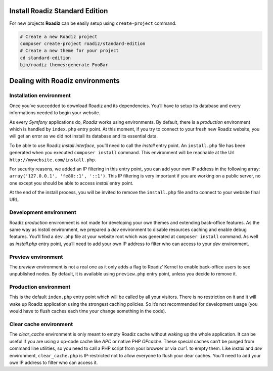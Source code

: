 .. _installation:

===============================
Install Roadiz Standard Edition
===============================

For new projects **Roadiz** can be easily setup using ``create-project`` command.

.. code-block:: bash

    # Create a new Roadiz project
    composer create-project roadiz/standard-edition
    # Create a new theme for your project
    cd standard-edition
    bin/roadiz themes:generate FooBar

================================
Dealing with Roadiz environments
================================

.. _install environment:

Installation environment
------------------------

Once you’ve succedded to download Roadiz and its dependencies. You’ll have to setup its database
and every informations needed to begin your website.

As every *Symfony* applications do, *Roadiz* works using environments. By default, there is a *production*
environment which is handled by ``index.php`` entry point. At this moment, if you try to connect to
your fresh new Roadiz website, you will get an error as we did not install its database and its essential data.

To be able to use Roadiz *install interface*, you’ll need to call the *install* entry point. An ``install.php`` file
has been generated when you executed ``composer install`` command. This environment will be reachable at the Url ``http://mywebsite.com/install.php``.

For security reasons, we added an IP filtering in this entry point, you can add your own IP address in the following array: ``array('127.0.0.1', 'fe80::1', '::1')``. This IP filtering is very important if you are working on a public server, no one except you should be able to access *install* entry point.

At the end of the install process, you will be invited to remove the ``install.php`` file and to connect to your
website final URL.

Development environment
-----------------------
Roadiz *production* environment is not made for developing your own themes and extending back-office features.
As the same way as *install* environment, we prepared a *dev* environment to disable resources caching and enable
debug features. You’ll find a ``dev.php`` file at your website root which was generated at ``composer install`` command.
As well as *install.php* entry point, you’ll need to add your own IP address to filter who can access to your *dev* environment.

Preview environment
-------------------
The *preview* environment is not a real one as it only adds a flag to Roadiz’ Kernel to enable
back-office users to see unpublished nodes. By default, it is available using ``preview.php``
entry point, unless you decide to remove it.

Production environment
----------------------
This is the default ``index.php`` entry point which will be called by all your visitors.
There is no restriction on it and it will wake up Roadiz application using the strongest
caching policies. So it’s not recommended for development usage (you would have to flush caches
each time your change something in the code).

Clear cache environment
-----------------------
The *clear_cache* environment is only meant to empty Roadiz cache without waking up
the whole application. It can be useful if you are using a op-code cache like *APC* or
native PHP *OPcache*. These special caches can’t be purged from command line utilities,
so you need to call a PHP script from your browser or via ``curl`` to empty them.
Like *install* and *dev* environment, ``clear_cache.php`` is IP-restricted not to
allow everyone to flush your dear caches. You’ll need to add your own IP address to filter who can access it.

